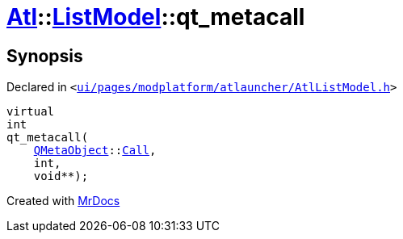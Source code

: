 [#Atl-ListModel-qt_metacall]
= xref:Atl.adoc[Atl]::xref:Atl/ListModel.adoc[ListModel]::qt&lowbar;metacall
:relfileprefix: ../../
:mrdocs:


== Synopsis

Declared in `&lt;https://github.com/PrismLauncher/PrismLauncher/blob/develop/ui/pages/modplatform/atlauncher/AtlListModel.h#L31[ui&sol;pages&sol;modplatform&sol;atlauncher&sol;AtlListModel&period;h]&gt;`

[source,cpp,subs="verbatim,replacements,macros,-callouts"]
----
virtual
int
qt&lowbar;metacall(
    xref:QMetaObject.adoc[QMetaObject]::xref:QMetaObject/Call.adoc[Call],
    int,
    void**);
----



[.small]#Created with https://www.mrdocs.com[MrDocs]#
